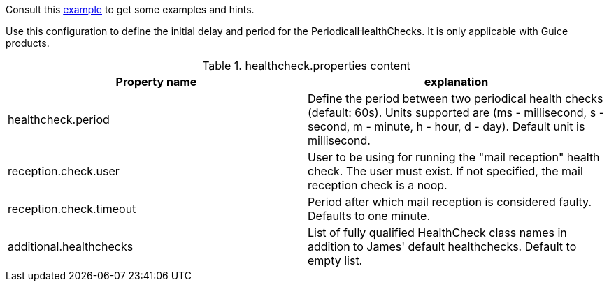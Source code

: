 Consult this link:{sample-configuration-prefix-url}/healthcheck.properties[example]
to get some examples and hints.

Use this configuration to define the initial delay and period for the PeriodicalHealthChecks. It is only applicable with Guice products.

.healthcheck.properties content
|===
| Property name | explanation

| healthcheck.period
| Define the period between two periodical health checks (default: 60s). Units supported are (ms - millisecond, s - second, m - minute, h - hour, d - day). Default unit is millisecond.

| reception.check.user
| User to be using for running the "mail reception" health check. The user must exist.
If not specified, the mail reception check is a noop.

| reception.check.timeout
| Period after which mail reception is considered faulty. Defaults to one minute.

| additional.healthchecks
| List of fully qualified HealthCheck class names in addition to James' default healthchecks. Default to empty list.
|===